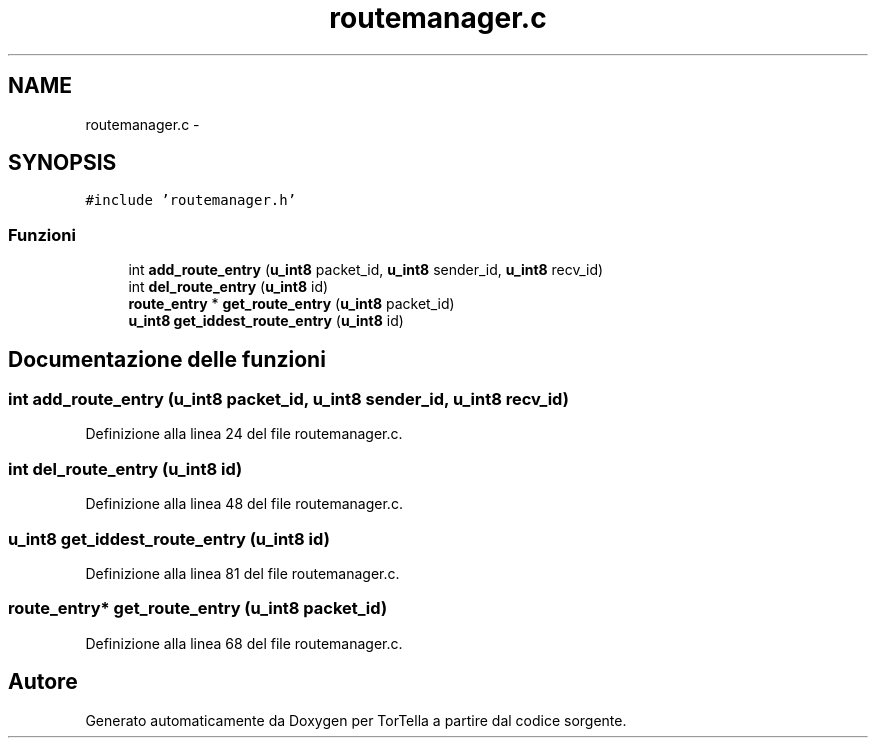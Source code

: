 .TH "routemanager.c" 3 "17 Jun 2008" "Version 0.1" "TorTella" \" -*- nroff -*-
.ad l
.nh
.SH NAME
routemanager.c \- 
.SH SYNOPSIS
.br
.PP
\fC#include 'routemanager.h'\fP
.br

.SS "Funzioni"

.in +1c
.ti -1c
.RI "int \fBadd_route_entry\fP (\fBu_int8\fP packet_id, \fBu_int8\fP sender_id, \fBu_int8\fP recv_id)"
.br
.ti -1c
.RI "int \fBdel_route_entry\fP (\fBu_int8\fP id)"
.br
.ti -1c
.RI "\fBroute_entry\fP * \fBget_route_entry\fP (\fBu_int8\fP packet_id)"
.br
.ti -1c
.RI "\fBu_int8\fP \fBget_iddest_route_entry\fP (\fBu_int8\fP id)"
.br
.in -1c
.SH "Documentazione delle funzioni"
.PP 
.SS "int add_route_entry (\fBu_int8\fP packet_id, \fBu_int8\fP sender_id, \fBu_int8\fP recv_id)"
.PP
Definizione alla linea 24 del file routemanager.c.
.SS "int del_route_entry (\fBu_int8\fP id)"
.PP
Definizione alla linea 48 del file routemanager.c.
.SS "\fBu_int8\fP get_iddest_route_entry (\fBu_int8\fP id)"
.PP
Definizione alla linea 81 del file routemanager.c.
.SS "\fBroute_entry\fP* get_route_entry (\fBu_int8\fP packet_id)"
.PP
Definizione alla linea 68 del file routemanager.c.
.SH "Autore"
.PP 
Generato automaticamente da Doxygen per TorTella a partire dal codice sorgente.

